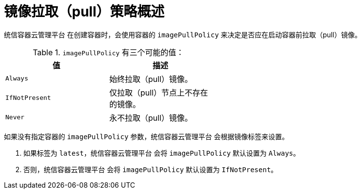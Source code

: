 // Module included in the following assemblies:
// * openshift_images/image-pull-policy

:_content-type: CONCEPT
[id="images-image-pull-policy-overview_{context}"]
= 镜像拉取（pull）策略概述

统信容器云管理平台 在创建容器时，会使用容器的 `imagePullPolicy` 来决定是否应在启动容器前拉取（pull）镜像。

.`imagePullPolicy` 有三个可能的值：
[width="50%",options="header"]
|===
|值 |描述

|`Always`
|始终拉取（pull）镜像。

|`IfNotPresent`
|仅拉取（pull）节点上不存在的镜像。

|`Never`
|永不拉取（pull）镜像。
|===


如果没有指定容器的 `imagePullPolicy` 参数，统信容器云管理平台 会根据镜像标签来设置。

. 如果标签为 `latest`，统信容器云管理平台 会将 `imagePullPolicy` 默认设置为 `Always`。
. 否则，统信容器云管理平台 会将 `imagePullPolicy` 默认设置为 `IfNotPresent`。
